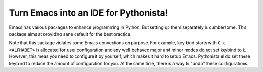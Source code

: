 ========================================
 Turn Emacs into an IDE for Pythonista!
========================================

Emacs has various packages to enhance programming in Python.  But
setting up them separately is cumbersome.  This package aims at
providing sane default for the best practice.

Note that this package violates some Emacs conventions on purpose.
For example, key bind starts with ``C-c <ALPHABET>`` is allocated for
user configuration and any well-behaved major and minor modes do not
set keybind to it.  However, this meas you need to configure it by
yourself, which makes it hard to setup Emacs.  Pythonista.el do set
these keybind to reduce the amount of configuration for you.  At the
same time, there is a way to "undo" these configurations.
